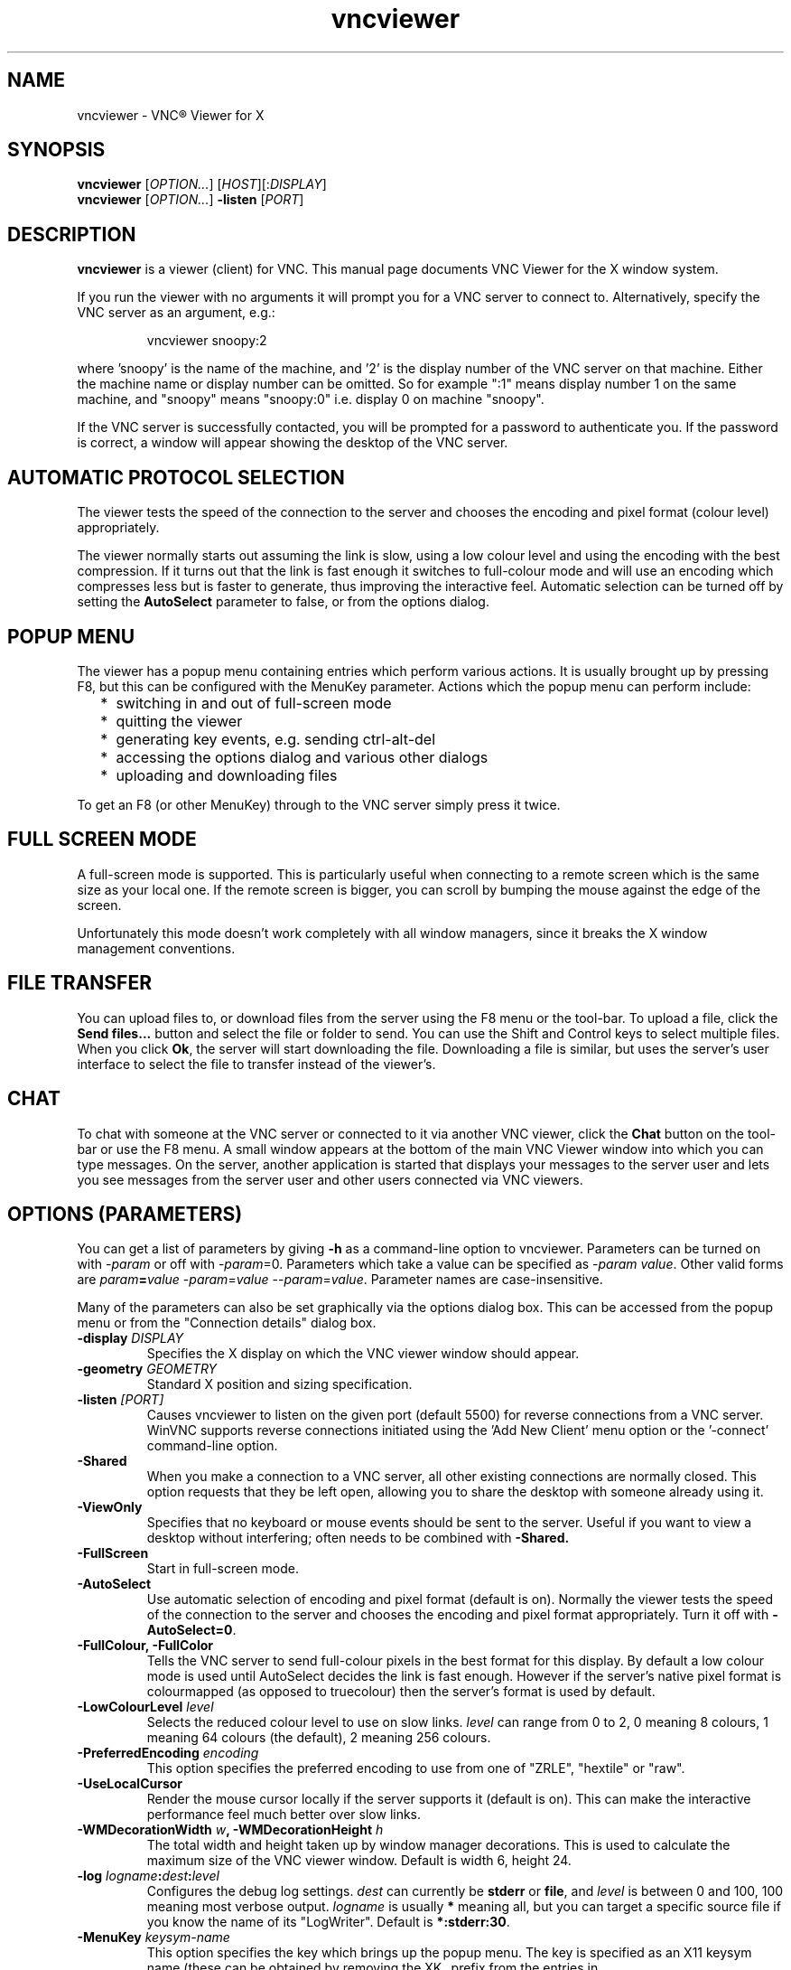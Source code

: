 .TH vncviewer 1 "May 2012" "RealVNC Ltd" "VNC Viewer"
.SH NAME
vncviewer \- VNC\(rg Viewer for X
.SH SYNOPSIS
.B vncviewer
.RI [ OPTION... ] 
.RI [ HOST ][: DISPLAY ]
.br
.B vncviewer
.RI [ OPTION... ] 
.B \-listen
.RI [ PORT ]
.SH DESCRIPTION
.B vncviewer
is a viewer (client) for VNC.  This manual page documents VNC Viewer for the X window system.

If you run the viewer with no arguments it will prompt you for a VNC server to
connect to.  Alternatively, specify the VNC server as an argument, e.g.:

.RS
vncviewer snoopy:2
.RE

where 'snoopy' is the name of the machine, and '2' is the display number of the
VNC server on that machine.  Either the machine name or display number can be
omitted.  So for example ":1" means display number 1 on the same machine, and
"snoopy" means "snoopy:0" i.e. display 0 on machine "snoopy".

If the VNC server is successfully contacted, you will be prompted for a
password to authenticate you.  If the password is correct, a window will appear
showing the desktop of the VNC server.
.SH AUTOMATIC PROTOCOL SELECTION
The viewer tests the speed of the connection to the server and chooses the
encoding and pixel format (colour level) appropriately.

The viewer normally starts out assuming the link is slow, using a low colour
level and using the encoding with the best compression.  If it turns out that
the link is fast enough it switches to full-colour mode and will use an
encoding which compresses less but is faster to generate, thus improving the
interactive feel.  Automatic selection can be turned off by setting the
\fBAutoSelect\fP parameter to false, or from the options dialog.
.SH POPUP MENU
The viewer has a popup menu containing entries which perform various actions.
It is usually brought up by pressing F8, but this can be configured with the
MenuKey parameter.  Actions which the popup menu can perform include:
.RS 2
.IP * 2
switching in and out of full-screen mode
.IP *
quitting the viewer
.IP *
generating key events, e.g. sending ctrl-alt-del
.IP *
accessing the options dialog and various other dialogs
.IP *
uploading and downloading files
.RE
.PP
To get an F8 (or other MenuKey) through to the VNC server simply press it
twice.
.SH FULL SCREEN MODE
A full-screen mode is supported.  This is particularly useful when connecting
to a remote screen which is the same size as your local one. If the remote
screen is bigger, you can scroll by bumping the mouse against the edge of the
screen.

Unfortunately this mode doesn't work completely with all window managers, since
it breaks the X window management conventions.
.SH FILE TRANSFER
You can upload files to, or download files from the server using the
F8 menu or the tool-bar. To upload a file, click the
.B Send files...
button and select the file or folder to send. You can use the Shift and Control
keys to select multiple files. When you click
.BR Ok ,
the server will start downloading the file. Downloading a file is similar, but
uses the server's user interface to select the file to transfer instead of the
viewer's.
.SH CHAT
To chat with someone at the VNC server or connected to it via another VNC
viewer, click the
.B Chat
button on the tool-bar or use the F8 menu. A small window appears at the bottom
of the main VNC Viewer window into which you can type messages. On the server,
another application is started that displays your messages to the server user
and lets you see messages from the server user and other users connected via
VNC viewers.
.SH OPTIONS (PARAMETERS)
You can get a list of parameters by giving \fB\-h\fP as a command-line option
to vncviewer.  Parameters can be turned on with -\fIparam\fP or off with
-\fIparam\fP=0.  Parameters which take a value can be specified as
-\fIparam\fP \fIvalue\fP.  Other valid forms are \fIparam\fP\fB=\fP\fIvalue\fP
-\fIparam\fP=\fIvalue\fP --\fIparam\fP=\fIvalue\fP.  Parameter names are
case-insensitive.

Many of the parameters can also be set graphically via the options dialog box.
This can be accessed from the popup menu or from the "Connection details"
dialog box.

.TP
.B \-display \fIDISPLAY\fP
Specifies the X display on which the VNC viewer window should appear.

.TP
.B \-geometry \fIGEOMETRY\fP
Standard X position and sizing specification.

.TP
.B \-listen \fI[PORT]\fP
Causes vncviewer to listen on the given port (default 5500) for reverse
connections from a VNC server.  WinVNC supports reverse connections initiated
using the 'Add New Client' menu option or the '\-connect' command-line option.

.TP
.B \-Shared
When you make a connection to a VNC server, all other existing connections are
normally closed.  This option requests that they be left open, allowing you to
share the desktop with someone already using it.

.TP
.B \-ViewOnly
Specifies that no keyboard or mouse events should be sent to the server.
Useful if you want to view a desktop without interfering; often needs to be
combined with
.B \-Shared.

.TP
.B \-FullScreen
Start in full-screen mode.

.TP
.B \-AutoSelect
Use automatic selection of encoding and pixel format (default is on).  Normally
the viewer tests the speed of the connection to the server and chooses the
encoding and pixel format appropriately.  Turn it off with \fB-AutoSelect=0\fP.

.TP
.B \-FullColour, \-FullColor
Tells the VNC server to send full-colour pixels in the best format for this
display.  By default a low colour mode is used until AutoSelect decides the
link is fast enough.  However if the server's native pixel format is
colourmapped (as opposed to truecolour) then the server's format is used by
default.

.TP
.B \-LowColourLevel \fIlevel\fP
Selects the reduced colour level to use on slow links.  \fIlevel\fP can range
from 0 to 2, 0 meaning 8 colours, 1 meaning 64 colours (the default), 2 meaning
256 colours.

.TP
.B \-PreferredEncoding \fIencoding\fP
This option specifies the preferred encoding to use from one of "ZRLE",
"hextile" or "raw".

.TP
.B -UseLocalCursor
Render the mouse cursor locally if the server supports it (default is on).
This can make the interactive performance feel much better over slow links.

.TP
.B \-WMDecorationWidth \fIw\fP, \-WMDecorationHeight \fIh\fP
The total width and height taken up by window manager decorations.  This is
used to calculate the maximum size of the VNC viewer window.  Default is
width 6, height 24.

.TP
.B \-log \fIlogname\fP:\fIdest\fP:\fIlevel\fP
Configures the debug log settings.  \fIdest\fP can currently be \fBstderr\fP or
\fBfile\fP, and \fIlevel\fP is between 0 and 100, 100 meaning most verbose
output.  \fIlogname\fP is usually \fB*\fP meaning all, but you can target a
specific source file if you know the name of its "LogWriter".  Default is
\fB*:stderr:30\fP.

.TP
.B \-MenuKey \fIkeysym-name\fP
This option specifies the key which brings up the popup menu.  The key is
specified as an X11 keysym name (these can be obtained by removing the XK_
prefix from the entries in "/usr/include/X11/keysymdef.h").  Default is F8.
.SH CONFIGURATION FILES
Before processing any command-line options,
.B vncviewer
reads a set of standard configuration files. All of these files are optional;
it may be necessary to create their containing directory before editing them.
The configuration files are (in order):
.TP
.I /etc/vnc/config.d/common
is automatically generated by the installer and should never be edited.
.TP
.I /etc/vnc/config.d/common.custom
contains settings that affect all VNC programs for all users on the system.
.TP
.I /etc/vnc/config.d/vncviewer
contains
.B vncviewer
settings that affect all users on the system.
.TP
.I ~/.vnc/config.d/common
contains per-user settings that affect all VNC programs.
.TP
.I ~/.vnc/config.d/vncviewer
contains per-user
.B vncviewer
settings. This file is updated by
.B vncviewer
when you use the Options dialog.
.TP
.I /etc/vnc/policy.d/common
contains settings that affect all VNC programs for all users on the system.
Settings specified under
.I /etc/vnc/policy.d
cannot be overridden by users.
.TP
.I /etc/vnc/policy.d/vncviewer
contains
.B vncviewer
settings that affect all users on the system. Settings specified under
.I /etc/vnc/policy.d
cannot be overridden by users.
.LP
If a setting appears in more than one of the files listed above, the last
instance controls the parameter's final value.
.SH SEE ALSO
.BR vncaddrbook (1),
.BR vncserver-virtual (1),
.BR vncpasswd (1),
.BR vnclicense (1),
.BR Xvnc (1),
.BR vncserver-x11 (1),
.BR vncinitconfig (1)
.br
http://www.realvnc.com
.SH AUTHOR
RealVNC Ltd.
